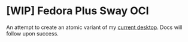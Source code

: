 * [WIP] Fedora Plus Sway OCI

An attempt to create an atomic variant of my [[https://github.com/ludwigd/fedora-plus-sway/][current desktop]]. Docs
will follow upon success.
